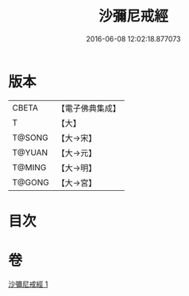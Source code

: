 #+TITLE: 沙彌尼戒經 
#+DATE: 2016-06-08 12:02:18.877073

* 版本
 |     CBETA|【電子佛典集成】|
 |         T|【大】     |
 |    T@SONG|【大→宋】   |
 |    T@YUAN|【大→元】   |
 |    T@MING|【大→明】   |
 |    T@GONG|【大→宮】   |

* 目次

* 卷
[[file:KR6k0063_001.txt][沙彌尼戒經 1]]

